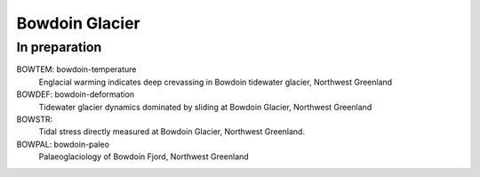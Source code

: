 Bowdoin Glacier
===============


In preparation
--------------

BOWTEM: bowdoin-temperature
    Englacial warming indicates deep crevassing in Bowdoin tidewater glacier,
    Northwest Greenland

BOWDEF: bowdoin-deformation
    Tidewater glacier dynamics dominated by sliding at Bowdoin Glacier,
    Northwest Greenland

BOWSTR:
    Tidal stress directly measured at Bowdoin Glacier, Northwest Greenland.

BOWPAL: bowdoin-paleo
    Palaeoglaciology of Bowdoin Fjord, Northwest Greenland
